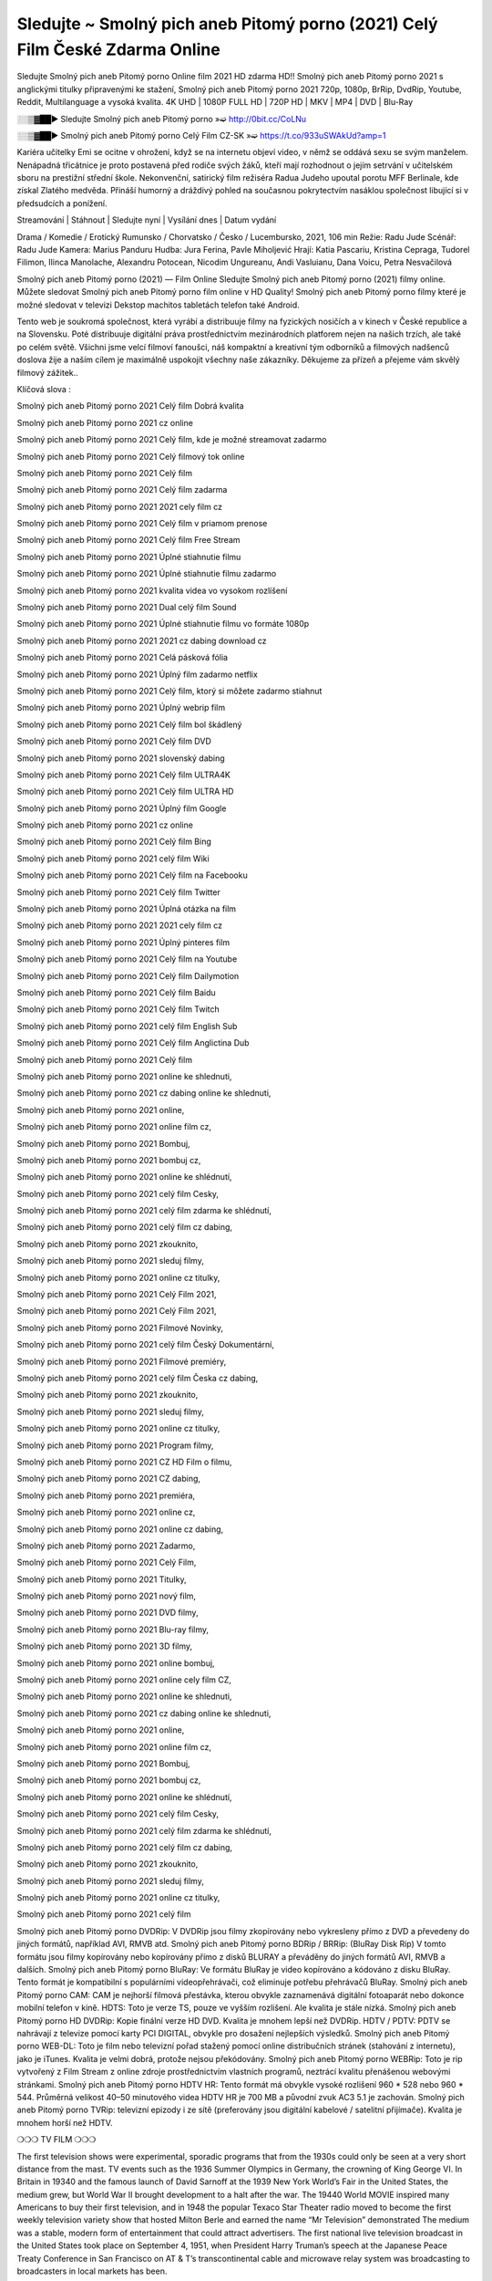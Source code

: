 Sledujte ~ Smolný pich aneb Pitomý porno (2021) Celý Film České Zdarma Online
==============================
Sledujte Smolný pich aneb Pitomý porno Online film 2021 HD zdarma HD!! Smolný pich aneb Pitomý porno 2021 s anglickými titulky připravenými ke stažení, Smolný pich aneb Pitomý porno 2021 720p, 1080p, BrRip, DvdRip, Youtube, Reddit, Multilanguage a vysoká kvalita. 4K UHD | 1080P FULL HD | 720P HD | MKV | MP4 | DVD | Blu-Ray

░░▒▓██► Sledujte Smolný pich aneb Pitomý porno »➫ http://0bit.cc/CoLNu

░░▒▓██► Smolný pich aneb Pitomý porno Celý Film CZ-SK »➫ https://t.co/933uSWAkUd?amp=1

Kariéra učitelky Emi se ocitne v ohrožení, když se na internetu objeví video, v němž se oddává sexu se svým manželem. Nenápadná třicátnice je proto postavená před rodiče svých žáků, kteří mají rozhodnout o jejím setrvání v učitelském sboru na prestižní střední škole. Nekonvenční, satirický film režiséra Radua Judeho upoutal porotu MFF Berlinale, kde získal Zlatého medvěda. Přináší humorný a dráždivý pohled na současnou pokrytectvím nasáklou společnost libující si v předsudcích a ponížení.

Streamování | Stáhnout | Sledujte nyní | Vysílání dnes | Datum vydání

Drama / Komedie / Erotický
Rumunsko / Chorvatsko / Česko / Lucembursko, 2021, 106 min
Režie: Radu Jude
Scénář: Radu Jude
Kamera: Marius Panduru
Hudba: Jura Ferina, Pavle Miholjević
Hrají: Katia Pascariu, Kristina Cepraga, Tudorel Filimon, Ilinca Manolache, Alexandru Potocean, Nicodim Ungureanu, Andi Vasluianu, Dana Voicu, Petra Nesvačilová

Smolný pich aneb Pitomý porno (2021) — Film Online Sledujte Smolný pich aneb Pitomý porno (2021) filmy online. Můžete sledovat Smolný pich aneb Pitomý porno film online v HD Quality! Smolný pich aneb Pitomý porno filmy které je možné sledovat v televizi Dekstop machitos tabletách telefon také Android.

Tento web je soukromá společnost, která vyrábí a distribuuje filmy na fyzických nosičích a v kinech v České republice a na Slovensku. Poté distribuuje digitální práva prostřednictvím mezinárodních platforem nejen na našich trzích, ale také po celém světě. Všichni jsme velcí filmoví fanoušci, náš kompaktní a kreativní tým odborníků a filmových nadšenců doslova žije a naším cílem je maximálně uspokojit všechny naše zákazníky. Děkujeme za přízeň a přejeme vám skvělý filmový zážitek..

Klíčová slova :

Smolný pich aneb Pitomý porno 2021 Celý film Dobrá kvalita

Smolný pich aneb Pitomý porno 2021 cz online

Smolný pich aneb Pitomý porno 2021 Celý film, kde je možné streamovat zadarmo

Smolný pich aneb Pitomý porno 2021 Celý filmový tok online

Smolný pich aneb Pitomý porno 2021 Celý film

Smolný pich aneb Pitomý porno 2021 Celý film zadarma

Smolný pich aneb Pitomý porno 2021 2021 cely film cz

Smolný pich aneb Pitomý porno 2021 Celý film v priamom prenose

Smolný pich aneb Pitomý porno 2021 Celý film Free Stream

Smolný pich aneb Pitomý porno 2021 Úplné stiahnutie filmu

Smolný pich aneb Pitomý porno 2021 Úplné stiahnutie filmu zadarmo

Smolný pich aneb Pitomý porno 2021 kvalita videa vo vysokom rozlíšení

Smolný pich aneb Pitomý porno 2021 Dual celý film Sound

Smolný pich aneb Pitomý porno 2021 Úplné stiahnutie filmu vo formáte 1080p

Smolný pich aneb Pitomý porno 2021 2021 cz dabing download cz

Smolný pich aneb Pitomý porno 2021 Celá pásková fólia

Smolný pich aneb Pitomý porno 2021 Úplný film zadarmo netflix

Smolný pich aneb Pitomý porno 2021 Celý film, ktorý si môžete zadarmo stiahnut

Smolný pich aneb Pitomý porno 2021 Úplný webrip film

Smolný pich aneb Pitomý porno 2021 Celý film bol škádlený

Smolný pich aneb Pitomý porno 2021 Celý film DVD

Smolný pich aneb Pitomý porno 2021 slovenský dabing

Smolný pich aneb Pitomý porno 2021 Celý film ULTRA4K

Smolný pich aneb Pitomý porno 2021 Celý film ULTRA HD

Smolný pich aneb Pitomý porno 2021 Úplný film Google

Smolný pich aneb Pitomý porno 2021 cz online

Smolný pich aneb Pitomý porno 2021 Celý film Bing

Smolný pich aneb Pitomý porno 2021 celý film Wiki

Smolný pich aneb Pitomý porno 2021 Celý film na Facebooku

Smolný pich aneb Pitomý porno 2021 Celý film Twitter

Smolný pich aneb Pitomý porno 2021 Úplná otázka na film

Smolný pich aneb Pitomý porno 2021 2021 cely film cz

Smolný pich aneb Pitomý porno 2021 Úplný pinteres film

Smolný pich aneb Pitomý porno 2021 Celý film na Youtube

Smolný pich aneb Pitomý porno 2021 Celý film Dailymotion

Smolný pich aneb Pitomý porno 2021 Celý film Baidu

Smolný pich aneb Pitomý porno 2021 Celý film Twitch

Smolný pich aneb Pitomý porno 2021 celý film English Sub

Smolný pich aneb Pitomý porno 2021 Celý film Anglictina Dub

Smolný pich aneb Pitomý porno 2021 Celý film

Smolný pich aneb Pitomý porno 2021 online ke shlednuti,

Smolný pich aneb Pitomý porno 2021 cz dabing online ke shlednuti,

Smolný pich aneb Pitomý porno 2021 online,

Smolný pich aneb Pitomý porno 2021 online film cz,

Smolný pich aneb Pitomý porno 2021 Bombuj,

Smolný pich aneb Pitomý porno 2021 bombuj cz,

Smolný pich aneb Pitomý porno 2021 online ke shlédnutí,

Smolný pich aneb Pitomý porno 2021 celý film Cesky,

Smolný pich aneb Pitomý porno 2021 celý film zdarma ke shlédnutí,

Smolný pich aneb Pitomý porno 2021 celý film cz dabing,

Smolný pich aneb Pitomý porno 2021 zkouknito,

Smolný pich aneb Pitomý porno 2021 sleduj filmy,

Smolný pich aneb Pitomý porno 2021 online cz titulky,

Smolný pich aneb Pitomý porno 2021 Celý Film 2021,

Smolný pich aneb Pitomý porno 2021 Celý Film 2021,

Smolný pich aneb Pitomý porno 2021 Filmové Novinky,

Smolný pich aneb Pitomý porno 2021 celý film Český Dokumentární,

Smolný pich aneb Pitomý porno 2021 Filmové premiéry,

Smolný pich aneb Pitomý porno 2021 celý film Česka cz dabing,

Smolný pich aneb Pitomý porno 2021 zkouknito,

Smolný pich aneb Pitomý porno 2021 sleduj filmy,

Smolný pich aneb Pitomý porno 2021 online cz titulky,

Smolný pich aneb Pitomý porno 2021 Program filmy,

Smolný pich aneb Pitomý porno 2021 CZ HD Film o filmu,

Smolný pich aneb Pitomý porno 2021 CZ dabing,

Smolný pich aneb Pitomý porno 2021 premiéra,

Smolný pich aneb Pitomý porno 2021 online cz,

Smolný pich aneb Pitomý porno 2021 online cz dabing,

Smolný pich aneb Pitomý porno 2021 Zadarmo,

Smolný pich aneb Pitomý porno 2021 Celý Film,

Smolný pich aneb Pitomý porno 2021 Titulky,

Smolný pich aneb Pitomý porno 2021 nový film,

Smolný pich aneb Pitomý porno 2021 DVD filmy,

Smolný pich aneb Pitomý porno 2021 Blu-ray filmy,

Smolný pich aneb Pitomý porno 2021 3D filmy,

Smolný pich aneb Pitomý porno 2021 online bombuj,

Smolný pich aneb Pitomý porno 2021 online cely film CZ,

Smolný pich aneb Pitomý porno 2021 online ke shlednuti,

Smolný pich aneb Pitomý porno 2021 cz dabing online ke shlednuti,

Smolný pich aneb Pitomý porno 2021 online,

Smolný pich aneb Pitomý porno 2021 online film cz,

Smolný pich aneb Pitomý porno 2021 Bombuj,

Smolný pich aneb Pitomý porno 2021 bombuj cz,

Smolný pich aneb Pitomý porno 2021 online ke shlédnutí,

Smolný pich aneb Pitomý porno 2021 celý film Cesky,

Smolný pich aneb Pitomý porno 2021 celý film zdarma ke shlédnutí,

Smolný pich aneb Pitomý porno 2021 celý film cz dabing,

Smolný pich aneb Pitomý porno 2021 zkouknito,

Smolný pich aneb Pitomý porno 2021 sleduj filmy,

Smolný pich aneb Pitomý porno 2021 online cz titulky,

Smolný pich aneb Pitomý porno 2021 celý film

Smolný pich aneb Pitomý porno DVDRip: V DVDRip jsou filmy zkopírovány nebo vykresleny přímo z DVD a převedeny do jiných formátů, například AVI, RMVB atd. Smolný pich aneb Pitomý porno BDRip / BRRip: (BluRay Disk Rip) V tomto formátu jsou filmy kopírovány nebo kopírovány přímo z disků BLURAY a převáděny do jiných formátů AVI, RMVB a dalších. Smolný pich aneb Pitomý porno BluRay: Ve formátu BluRay je video kopírováno a kódováno z disku BluRay. Tento formát je kompatibilní s populárními videopřehrávači, což eliminuje potřebu přehrávačů BluRay. Smolný pich aneb Pitomý porno CAM: CAM je nejhorší filmová přestávka, kterou obvykle zaznamenává digitální fotoaparát nebo dokonce mobilní telefon v kině. HDTS: Toto je verze TS, pouze ve vyšším rozlišení. Ale kvalita je stále nízká. Smolný pich aneb Pitomý porno HD DVDRip: Kopie finální verze HD DVD. Kvalita je mnohem lepší než DVDRip. HDTV / PDTV: PDTV se nahrávají z televize pomocí karty PCI DIGITAL, obvykle pro dosažení nejlepších výsledků. Smolný pich aneb Pitomý porno WEB-DL: Toto je film nebo televizní pořad stažený pomocí online distribučních stránek (stahování z internetu), jako je iTunes. Kvalita je velmi dobrá, protože nejsou překódovány. Smolný pich aneb Pitomý porno WEBRip: Toto je rip vytvořený z Film Stream z online zdroje prostřednictvím vlastních programů, neztrácí kvalitu přenášenou webovými stránkami. Smolný pich aneb Pitomý porno HDTV HR: Tento formát má obvykle vysoké rozlišení 960 * 528 nebo 960 * 544. Průměrná velikost 40–50 minutového videa HDTV HR je 700 MB a původní zvuk AC3 5.1 je zachován. Smolný pich aneb Pitomý porno TVRip: televizní epizody i ze sítě (preferovány jsou digitální kabelové / satelitní přijímače). Kvalita je mnohem horší než HDTV.

❍❍❍ TV FILM ❍❍❍

The first television shows were experimental, sporadic programs that from the 1930s could only be seen at a very short distance from the mast. TV events such as the 1936 Summer Olympics in Germany, the crowning of King George VI. In Britain in 19340 and the famous launch of David Sarnoff at the 1939 New York World’s Fair in the United States, the medium grew, but World War II brought development to a halt after the war. The 19440 World MOVIE inspired many Americans to buy their first television, and in 1948 the popular Texaco Star Theater radio moved to become the first weekly television variety show that hosted Milton Berle and earned the name “Mr Television” demonstrated The medium was a stable, modern form of entertainment that could attract advertisers. The first national live television broadcast in the United States took place on September 4, 1951, when President Harry Truman’s speech at the Japanese Peace Treaty Conference in San Francisco on AT & T’s transcontinental cable and microwave relay system was broadcasting to broadcasters in local markets has been.

The first national color show (the 1954 Rose Parade tournament) in the United States took place on January 1, 1954. For the next ten years, most network broadcasts and almost all local broadcasts continued to be broadcast in black and white. A color transition was announced for autumn 1965, in which more than half of all network prime time programs were broadcast in color. The first all-color peak season came just a year later. In 19402, the last holdout of daytime network shows was converted to the first full color network season.

Děkujeme za všechno a bavíme se sledováním.

Zde najdete všechny filmy, které můžete streamovat online, včetně filmů, které byly uvedeny tento týden. Pokud vás zajímá, co na tomto webu vidět, měli byste vědět, že pokrývá žánry, které zahrnují kriminalitu, vědu, sci-fi, akční, romantické, thrillery, komedie, drama a anime filmy. Díky moc. Informujeme všechny, kteří rádi dostávají novinky nebo informace o letošním filmovém programu a jak sledovat vaše oblíbené filmy. Doufejme, že vám můžeme být nejlepším partnerem při hledání doporučení pro vaše oblíbené filmy. To je vše od nás, pozdravy!

Thank you for watching The Video Today.

I hope you like the videos I share. Give a thumbs up, like or share if you like what we shared so we are more excited. Scatter a happy smile so that the world returns in a variety of colors.

#Smolný pich aneb Pitomý porno 2021 Sleduj Filmy Online Videa a Zdarma #Smolný pich aneb Pitomý porno 2021 Celé Filmy Online a Zadarmo #Smolný pich aneb Pitomý porno 2021 Filmy online ke shlédnutí zdarma #Smolný pich aneb Pitomý porno 2021 CZ Filmy Online Videa 1080p HD a Zdarma #Smolný pich aneb Pitomý porno 2021 Sleduj Film CZ Online Dabing i Titulky #Smolný pich aneb Pitomý porno 2021 CZ dabing Online Filmy HD Kvalite #Smolný pich aneb Pitomý porno 2021 Sleduju Online Filmy a Zdarma #Smolný pich aneb Pitomý porno 2021 HD Sleduj Filmy Online a Zdarma CZ Dabing i Titulky #Smolný pich aneb Pitomý porno 2021 Celé Filmy Online Ke Shlédnutí Zdarma #Smolný pich aneb Pitomý porno 2021 Celý Film Online ke shlédnutí CZ Dabing
